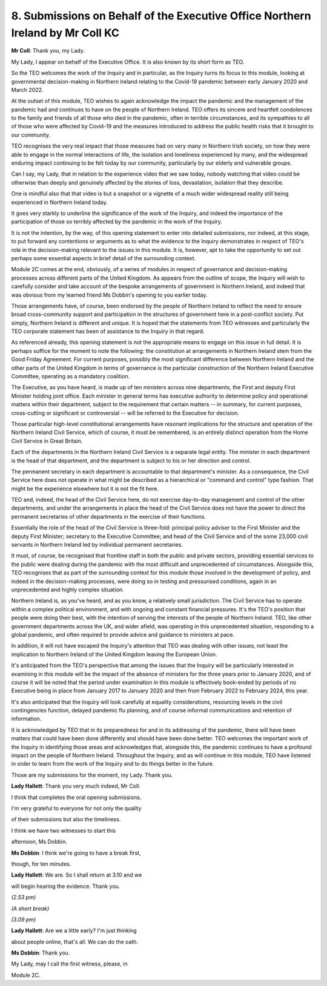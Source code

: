 8. Submissions on Behalf of the Executive Office Northern Ireland by Mr Coll KC
===============================================================================

**Mr Coll**: Thank you, my Lady.

My Lady, I appear on behalf of the Executive Office. It is also known by its short form as TEO.

So the TEO welcomes the work of the Inquiry and in particular, as the Inquiry turns its focus to this module, looking at governmental decision-making in Northern Ireland relating to the Covid-19 pandemic between early January 2020 and March 2022.

At the outset of this module, TEO wishes to again acknowledge the impact the pandemic and the management of the pandemic had and continues to have on the people of Northern Ireland. TEO offers its sincere and heartfelt condolences to the family and friends of all those who died in the pandemic, often in terrible circumstances, and its sympathies to all of those who were affected by Covid-19 and the measures introduced to address the public health risks that it brought to our community.

TEO recognises the very real impact that those measures had on very many in Northern Irish society, on how they were able to engage in the normal interactions of life, the isolation and loneliness experienced by many, and the widespread enduring impact continuing to be felt today by our community, particularly by our elderly and vulnerable groups.

Can I say, my Lady, that in relation to the experience video that we saw today, nobody watching that video could be otherwise than deeply and genuinely affected by the stories of loss, devastation, isolation that they describe.

One is mindful also that that video is but a snapshot or a vignette of a much wider widespread reality still being experienced in Northern Ireland today.

It goes very starkly to underline the significance of the work of the Inquiry, and indeed the importance of the participation of those so terribly affected by the pandemic in the work of the Inquiry.

It is not the intention, by the way, of this opening statement to enter into detailed submissions, nor indeed, at this stage, to put forward any contentions or arguments as to what the evidence to the Inquiry demonstrates in respect of TEO's role in the decision-making relevant to the issues in this module. It is, however, apt to take the opportunity to set out perhaps some essential aspects in brief detail of the surrounding context.

Module 2C comes at the end, obviously, of a series of modules in respect of governance and decision-making processes across different parts of the United Kingdom. As appears from the outline of scope, the Inquiry will wish to carefully consider and take account of the bespoke arrangements of government in Northern Ireland, and indeed that was obvious from my learned friend Ms Dobbin's opening to you earlier today.

Those arrangements have, of course, been endorsed by the people of Northern Ireland to reflect the need to ensure broad cross-community support and participation in the structures of government here in a post-conflict society. Put simply, Northern Ireland is different and unique. It is hoped that the statements from TEO witnesses and particularly the TEO corporate statement has been of assistance to the Inquiry in that regard.

As referenced already, this opening statement is not the appropriate means to engage on this issue in full detail. It is perhaps suffice for the moment to note the following: the constitution at arrangements in Northern Ireland stem from the Good Friday Agreement. For current purposes, possibly the most significant difference between Northern Ireland and the other parts of the United Kingdom in terms of governance is the particular construction of the Northern Ireland Executive Committee, operating as a mandatory coalition.

The Executive, as you have heard, is made up of ten ministers across nine departments, the First and deputy First Minister holding joint office. Each minister in general terms has executive authority to determine policy and operational matters within their department, subject to the requirement that certain matters -- in summary, for current purposes, cross-cutting or significant or controversial -- will be referred to the Executive for decision.

Those particular high-level constitutional arrangements have resonant implications for the structure and operation of the Northern Ireland Civil Service, which of course, it must be remembered, is an entirely distinct operation from the Home Civil Service in Great Britain.

Each of the departments in the Northern Ireland Civil Service is a separate legal entity. The minister in each department is the head of that department, and the department is subject to his or her direction and control.

The permanent secretary in each department is accountable to that department's minister. As a consequence, the Civil Service here does not operate in what might be described as a hierarchical or "command and control" type fashion. That might be the experience elsewhere but it is not the fit here.

TEO and, indeed, the head of the Civil Service here, do not exercise day-to-day management and control of the other departments, and under the arrangements in place the head of the Civil Service does not have the power to direct the permanent secretaries of other departments in the exercise of their functions.

Essentially the role of the head of the Civil Service is three-fold: principal policy adviser to the First Minister and the deputy First Minister; secretary to the Executive Committee; and head of the Civil Service and of the some 23,000 civil servants in Northern Ireland led by individual permanent secretaries.

It must, of course, be recognised that frontline staff in both the public and private sectors, providing essential services to the public were dealing during the pandemic with the most difficult and unprecedented of circumstances. Alongside this, TEO recognises that as part of the surrounding context for this module those involved in the development of policy, and indeed in the decision-making processes, were doing so in testing and pressurised conditions, again in an unprecedented and highly complex situation.

Northern Ireland is, as you've heard, and as you know, a relatively small jurisdiction. The Civil Service has to operate within a complex political environment, and with ongoing and constant financial pressures. It's the TEO's position that people were doing their best, with the intention of serving the interests of the people of Northern Ireland. TEO, like other government departments across the UK, and wider afield, was operating in this unprecedented situation, responding to a global pandemic, and often required to provide advice and guidance to ministers at pace.

In addition, it will not have escaped the Inquiry's attention that TEO was dealing with other issues, not least the implication to Northern Ireland of the United Kingdom leaving the European Union.

It's anticipated from the TEO's perspective that among the issues that the Inquiry will be particularly interested in examining in this module will be the impact of the absence of ministers for the three years prior to January 2020, and of course it will be noted that the period under examination in this module is effectively book-ended by periods of no Executive being in place from January 2017 to January 2020 and then from February 2022 to February 2024, this year.

It's also anticipated that the Inquiry will look carefully at equality considerations, resourcing levels in the civil contingencies function, delayed pandemic flu planning, and of course informal communications and retention of information.

It is acknowledged by TEO that in its preparedness for and in its addressing of the pandemic, there will have been matters that could have been done differently and should have been done better. TEO welcomes the important work of the Inquiry in identifying those areas and acknowledges that, alongside this, the pandemic continues to have a profound impact on the people of Northern Ireland. Throughout the Inquiry, and as will continue in this module, TEO have listened in order to learn from the work of the Inquiry and to do things better in the future.

Those are my submissions for the moment, my Lady. Thank you.

**Lady Hallett**: Thank you very much indeed, Mr Coll.

I think that completes the oral opening submissions.

I'm very grateful to everyone for not only the quality

of their submissions but also the timeliness.

I think we have two witnesses to start this

afternoon, Ms Dobbin.

**Ms Dobbin**: I think we're going to have a break first,

though, for ten minutes.

**Lady Hallett**: We are. So I shall return at 3.10 and we

will begin hearing the evidence. Thank you.

*(2.53 pm)*

*(A short break)*

*(3.09 pm)*

**Lady Hallett**: Are we a little early? I'm just thinking

about people online, that's all. We can do the oath.

**Ms Dobbin**: Thank you.

My Lady, may I call the first witness, please, in

Module 2C.

